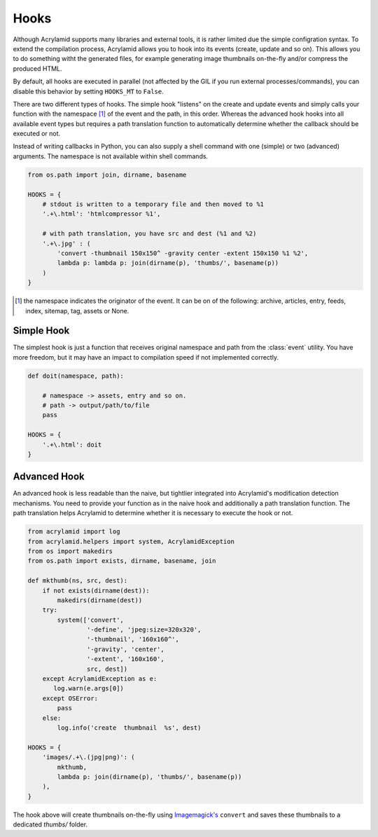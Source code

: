 Hooks
=====

Although Acrylamid supports many libraries and external tools, it is rather
limited due the simple configration syntax. To extend the compilation process,
Acrylamid allows you to hook into its events (create, update and so on). This
allows you to do something witht the generated files, for example generating
image thumbnails on-the-fly and/or compress the produced HTML.

By default, all hooks are executed in parallel (not affected by the GIL if you
run external processes/commands), you can disable this behavior by setting
``HOOKS_MT`` to ``False``.

There are two different types of hooks. The simple hook "listens" on the create
and update events and simply calls your function with the namespace [#1]_ of the
event and the path, in this order. Whereas the advanced hook hooks into all
available event types but requires a path translation function to automatically
determine whether the callback should be executed or not.

Instead of writing callbacks in Python, you can also supply a shell command
with one (simple) or two (advanced) arguments. The namespace is not available
within shell commands.

.. code-block:: python

    from os.path import join, dirname, basename

    HOOKS = {
        # stdout is written to a temporary file and then moved to %1
        '.+\.html': 'htmlcompressor %1',

        # with path translation, you have src and dest (%1 and %2)
        '.+\.jpg' : (
            'convert -thumbnail 150x150^ -gravity center -extent 150x150 %1 %2',
            lambda p: lambda p: join(dirname(p), 'thumbs/', basename(p))
        )
    }

.. [#] the namespace indicates the originator of the event. It can be on of the
       following: archive, articles, entry, feeds, index, sitemap, tag, assets
       or None.

Simple Hook
-----------

The simplest hook is just a function that receives original namespace and
path from the :class:`event` utility. You have more freedom, but it may have
an impact to compilation speed if not implemented correctly.

.. code-block:: python

    def doit(namespace, path):

        # namespace -> assets, entry and so on.
        # path -> output/path/to/file
        pass

    HOOKS = {
        '.+\.html': doit
    }

Advanced Hook
-------------

An advanced hook is less readable than the naive, but tightlier integrated into
Acrylamid's modification detection mechanisms. You need to provide your
function as in the naive hook and additionally a path translation function.
The path translation helps Acrylamid to determine whether it is necessary to
execute the hook or not.

.. code-block:: python

    from acrylamid import log
    from acrylamid.helpers import system, AcrylamidException
    from os import makedirs
    from os.path import exists, dirname, basename, join

    def mkthumb(ns, src, dest):
        if not exists(dirname(dest)):
            makedirs(dirname(dest))
        try:
            system(['convert',
                    '-define', 'jpeg:size=320x320',
                    '-thumbnail', '160x160^',
                    '-gravity', 'center',
                    '-extent', '160x160',
                    src, dest])
        except AcrylamidException as e:
           log.warn(e.args[0])
        except OSError:
            pass
        else:
            log.info('create  thumbnail  %s', dest)

    HOOKS = {
        'images/.+\.(jpg|png)': (
            mkthumb,
            lambda p: join(dirname(p), 'thumbs/', basename(p))
        ),
    }

The hook above will create thumbnails on-the-fly using `Imagemagick's`_
``convert`` and saves these thumbnails to a dedicated `thumbs/` folder.

.. _imagemagick's: http://www.imagemagick.org/
